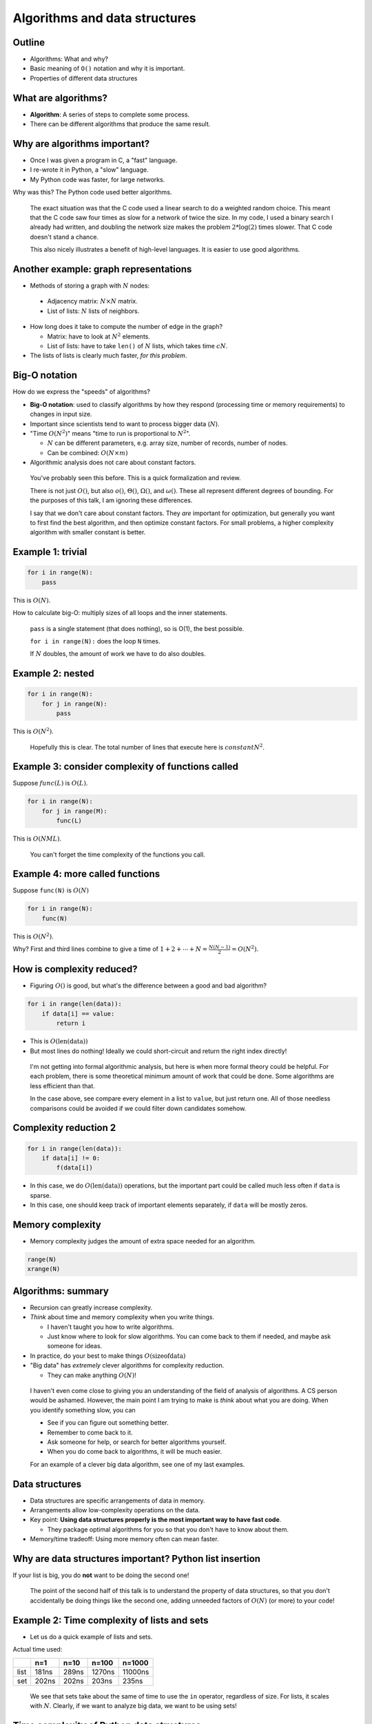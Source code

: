 Algorithms and data structures
==============================


.. ::

    P art 2: Algorithms and data structures
    ~ ~~~~~~~~~~~~~~~~~~~~~~~~~~~~~~~~~~~~~

    Once you know which functions (or lines) are slow what do you do?

    - This is where you **optimize** to make these parts (and only these
      parts) faster.

    - However, optimization is pointless until you are using the best
      algorithms and data structures for the job.

    - That is what this part is about.


Outline
~~~~~~~

* Algorithms: What and why?

* Basic meaning of ``O()`` notation and why it is important.

* Properties of different data structures




What are algorithms?
~~~~~~~~~~~~~~~~~~~~

* **Algorithm**: A series of steps to complete some process.

* There can be different algorithms that produce the same result.



Why are algorithms important?
~~~~~~~~~~~~~~~~~~~~~~~~~~~~~

* Once I was given a program in C, a "fast" language.

* I re-wrote it in Python, a "slow" language.

* My Python code was faster, for large networks.

Why was this?  The Python code used better algorithms.

.. epigraph::

   The exact situation was that the C code used a linear search to do
   a weighted random choice.  This meant that the C code saw four
   times as slow for a network of twice the size.  In my code, I used
   a binary search I already had written, and doubling the network
   size makes the problem :math:`2*\log(2)` times slower.  That C code
   doesn't stand a chance.

   This also nicely illustrates a benefit of high-level languages.
   It is easier to use good algorithms.




Another example: graph representations
~~~~~~~~~~~~~~~~~~~~~~~~~~~~~~~~~~~~~~

* Methods of storing a graph with :math:`N` nodes:

 * Adjacency matrix: :math:`N \times N` matrix.

 * List of lists: :math:`N` lists of neighbors.

* How long does it take to compute the number of edge in the graph?

  * Matrix: have to look at :math:`N^2` elements.

  * List of lists: have to take ``len()`` of :math:`N` lists, which takes
    time :math:`cN`.

* The lists of lists is clearly much faster, *for this problem*.



Big-O notation
~~~~~~~~~~~~~~

How do we express the "speeds" of algorithms?

* **Big-O notation**: used to classify algorithms by how they respond
  (processing time or memory requirements) to changes in input size.

* Important since scientists tend to want to process bigger data (:math:`N`).

* "Time :math:`O(N^2)`" means "time to run is proportional to :math:`N^2`".

  * :math:`N` can be different parameters, e.g. array size, number of
    records, number of nodes.

  * Can be combined: :math:`O(N \times m)`

* Algorithmic analysis does not care about constant factors.

.. epigraph::

   You've probably seen this before.  This is a quick formalization
   and review.

   There is not just :math:`O()`, but also :math:`o()`,
   :math:`\Theta()`, :math:`\Omega()`, and :math:`\omega()`.  These
   all represent different degrees of bounding.  For the purposes of
   this talk, I am ignoring these differences.

   I say that we don't care about constant factors.  They *are*
   important for optimization, but generally you want to first find
   the best algorithm, and then optimize constant factors.  For small
   problems, a higher complexity algorithm with smaller constant is
   better.


Example 1: trivial
~~~~~~~~~~~~~~~~~~

.. code::

   for i in range(N):
       pass

This is :math:`O(N)`.

How to calculate big-O: multiply sizes of all loops and the inner
statements.

.. epigraph::

   ``pass`` is a single statement (that does nothing), so is O(1), the
   best possible.

   ``for i in range(N):`` does the loop ``N`` times.

   If :math:`N` doubles, the amount of work we have to do also
   doubles.


Example 2: nested
~~~~~~~~~~~~~~~~~

.. code::

   for i in range(N):
       for j in range(N):
           pass

This is :math:`O(N^2)`.

.. epigraph::

   Hopefully this is clear.  The total number of lines that execute
   here is :math:`constant N^2`.




Example 3: consider complexity of functions called
~~~~~~~~~~~~~~~~~~~~~~~~~~~~~~~~~~~~~~~~~~~~~~~~~~

Suppose :math:`func(L)` is :math:`O(L)`.

.. code::

   for i in range(N):
       for j in range(M):
       	   func(L)

This is :math:`O(NML)`.

.. epigraph::

   You can't forget the time complexity of the functions you call.


Example 4: more called functions
~~~~~~~~~~~~~~~~~~~~~~~~~~~~~~~~

Suppose ``func(N)`` is :math:`O(N)`

.. code::

   for i in range(N):
       func(N)

This is :math:`O(N^2)`.

Why?  First and third lines combine to give a time of
:math:`1+2+\cdots+N = \frac{N(N-1)}{2} = O(N^2)`.




How is complexity reduced?
~~~~~~~~~~~~~~~~~~~~~~~~~~

* Figuring :math:`O()` is good, but what's the difference between a
  good and bad algorithm?

.. code::

   for i in range(len(data)):
       if data[i] == value:
           return i

* This is :math:`O(\mathrm{len}(\mathrm{data}))`

* But most lines do nothing!  Ideally we could short-circuit and
  return the right index directly!

.. epigraph::

   I'm not getting into formal algorithmic analysis, but here is when
   more formal theory could be helpful.  For each problem, there is
   some theoretical minimum amount of work that could be done.  Some
   algorithms are less efficient than that.

   In the case above, see compare every element in a list to
   ``value``, but just return one.  All of those needless comparisons
   could be avoided if we could filter down candidates somehow.



Complexity reduction 2
~~~~~~~~~~~~~~~~~~~~~~

.. code::

   for i in range(len(data)):
       if data[i] != 0:
           f(data[i])

* In this case, we do :math:`O(\mathrm{len}(\mathrm{data}))`
  operations, but the important part could be called much less often
  if ``data`` is sparse.

* In this case, one should keep track of important elements
  separately, if ``data`` will be mostly zeros.



Memory complexity
~~~~~~~~~~~~~~~~~

* Memory complexity judges the amount of extra space needed for an
  algorithm.

.. code::

   range(N)
   xrange(N)



Algorithms: summary
~~~~~~~~~~~~~~~~~~~

* Recursion can greatly increase complexity.

* *Think* about time and memory complexity when you write things.

  * I haven't taught you how to write algorithms.

  * Just know where to look for slow algorithms.  You can come back to
    them if needed, and maybe ask someone for ideas.

* In practice, do your best to make things :math:`O(\mathrm{size of data})`

* "Big data" has *extremely* clever algorithms for complexity
  reduction.

  * They can make anything :math:`O(N)`!

.. epigraph::

   I haven't even come close to giving you an understanding of the
   field of analysis of algorithms.  A CS person would be ashamed.
   However, the main point I am trying to make is *think* about what
   you are doing.  When you identify something slow, you can

   * See if you can figure out something better.

   * Remember to come back to it.

   * Ask someone for help, or search for better algorithms yourself.

   * When you do come back to algorithms, it will be much easier.

   For an example of a clever big data algorithm, see one of my last
   examples.




Data structures
~~~~~~~~~~~~~~~

* Data structures are specific arrangements of data in memory.

* Arrangements allow low-complexity operations on the data.

* Key point: **Using data structures properly is the most important
  way to have fast code**.

  * They package optimal algorithms for you so that you don't have to
    know about them.

* Memory/time tradeoff: Using more memory often can mean faster.




Why are data structures important?  Python list insertion
~~~~~~~~~~~~~~~~~~~~~~~~~~~~~~~~~~~~~~~~~~~~~~~~~~~~~~~~~

.. python::

   lst = range(10000)
   lst.append(5)        # time complexity O(1)
   list.insert(0, 5)    # time complexity O(N)

If your list is big, you do **not** want to be doing the second one!

.. epigraph::

   The point of the second half of this talk is to understand the
   property of data structures, so that you don't accidentally be
   doing things like the second one, adding unneeded factors of
   :math:`O(N)` (or more) to your code!




Example 2: Time complexity of lists and sets
~~~~~~~~~~~~~~~~~~~~~~~~~~~~~~~~~~~~~~~~~~~~

* Let us do a quick example of lists and sets.

.. python::

    n = 100
    L = range(n)
    S = set(L)

    %timeit n//2 in L
    %timeit n//2 in S

Actual time used:

=====  =====  =====  ======  ========
\      n=1    n=10   n=100   n=1000
=====  =====  =====  ======  ========
list   181ns  289ns  1270ns  11000ns
set    202ns  202ns  203ns   235ns
=====  =====  =====  ======  ========

.. epigraph::

   We see that sets take about the same of time to use the ``in``
   operator, regardless of size.  For lists, it scales with :math:`N`.
   Clearly, if we want to analyze big data, we want to be using sets!




Time complexity of Python data structures
~~~~~~~~~~~~~~~~~~~~~~~~~~~~~~~~~~~~~~~~~

Rest of talk: Python data structures and complexities.

Full story: https://wiki.python.org/moin/TimeComplexity




Python ``list``
~~~~~~~~~~~~~~~

Data layout: resizable linear array of :math:`N` elements.

* *Front operations:* ``.append(...)`` and del[-1]: :math:`O(1)`

* *Back operations:* ``.insert(0, ...)`` and del[0]: :math:`O(N)`

* *Indexing:* lst[...]: :math:`O(1)`



Python ``tuple``
~~~~~~~~~~~~~~~~

* Same as list, but is immutable.

* More memory efficient, especially if creating/destroying often.



Python ``dict``
~~~~~~~~~~~~~~~
* Underlying data structure: hash table

 * Lookups are an :math:`O(1)` operation!

 .. code::

     def get(x):
         return hash_table[ hash(x) % len(hash_table) ]

* *Insertions:*  ``d[k] =v``  :math:`O(1)`
* *Deletions:* ``del d[k]``   :math:`O(1)`
* *Lookups:* ``d[k]``         :math:`O(1)`
* *Contains:*: ``k in d``     :math:`O(1)`
* *Size:*: ``len(d)``         :math:`O(1)`
* There is no ordering.
* Greater memory use than lists (still :math:`O(N)`)

Basically, all operations here is :math:`O(1)`.  ``dict``\ s trade extra
memory for fastest lookups and modification.

.. epigraph::

   Hash tables have been called "one of the most important data
   structures known".  When studying big data algorithms, most somehow
   use hash tables to turn a :math:`O(N^k)` operation into
   :math:`O(N)`.  Their properties seem almost magical.



Python ``set``
~~~~~~~~~~~~~~
* Same storage as dictionary, but no values.
* Insert/delete/contains also :math:`O(1)`.
* Optimal ``intersection`` and ``union`` operations:
  :math:`O(\mathrm{min}(N,M))` and :math:`O(N+M)`



Python ``numpy`` arrays
~~~~~~~~~~~~~~~~~~~~~~~
* Linear array of values *of the same type*.
* Inserting at beginning is :math:`O(N)`.
* Resizing is :math:`O(1)` but not recommended.
* Fast vector operations: ``+``, ``*``, ``numpy.add``, etc.
  * :math:`O(N)` which is optimal.



Other useful data structures
~~~~~~~~~~~~~~~~~~~~~~~~~~~~

* Linked list - ``collections.deque`` - fast ``d.appendleft()`` and
  ``d.popleft()``.  Can't index middle.
* Heap - ``collections.hepaq`` - list which is always sorted.
* Trie and DAWG

I'm not saying to write things yourself: use libraries


Other complexities
~~~~~~~~~~~~~~~~~~
* Worst case performance
* Best case performanec
* Amortized worst case performance

Transitions in complexity
~~~~~~~~~~~~~~~~~~~~~~~~~
* If you change parameters and code slows down...
* ... are you transitioning to a higher complexity?




Algorithms vs optimization
~~~~~~~~~~~~~~~~~~~~~~~~~~

* Algorithmic optimization provides world-changing improvements.

* Once you have the best algorithm, tricks to speed it up are
  optimization.

  * We will look at this next time.



"Big data algorithms"
~~~~~~~~~~~~~~~~~~~~~
* Book: "Mining of massive datasets", http://mmds.org/
* Use hash tables to transform :math:`O(N^x)` operations to
  :math:`O(N)` operations
* Example: locality-sensitive hashing

  - Finding similar documents appears to be an :math:`O(N^2)`
    operation
  - Hash functions which tend to put similar documents in same bin.
  - Combine them to magnify effect, reduce number of pairs to check.



Conclusions
~~~~~~~~~~~





Examples
~~~~~~~~
